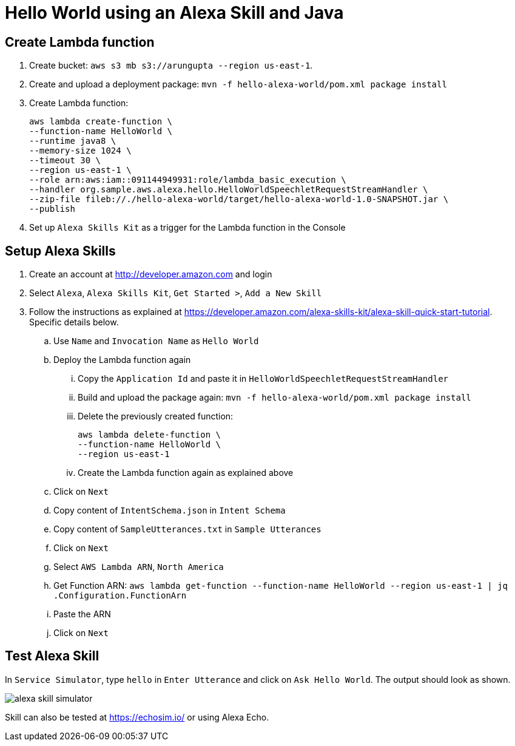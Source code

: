 = Hello World using an Alexa Skill and Java

== Create Lambda function

. Create bucket: `aws s3 mb s3://arungupta --region us-east-1`.
. Create and upload a deployment package: `mvn -f hello-alexa-world/pom.xml package install`
. Create Lambda function:
+
```
aws lambda create-function \
--function-name HelloWorld \
--runtime java8 \
--memory-size 1024 \
--timeout 30 \
--region us-east-1 \
--role arn:aws:iam::091144949931:role/lambda_basic_execution \
--handler org.sample.aws.alexa.hello.HelloWorldSpeechletRequestStreamHandler \
--zip-file fileb://./hello-alexa-world/target/hello-alexa-world-1.0-SNAPSHOT.jar \
--publish
```
+
. Set up `Alexa Skills Kit` as a trigger for the Lambda function in the Console

== Setup Alexa Skills

. Create an account at http://developer.amazon.com and login
. Select `Alexa`, `Alexa Skills Kit`, `Get Started >`, `Add a New Skill`
. Follow the instructions as explained at https://developer.amazon.com/alexa-skills-kit/alexa-skill-quick-start-tutorial. Specific details below.
.. Use `Name` and `Invocation Name` as `Hello World`
.. Deploy the Lambda function again
... Copy the `Application Id` and paste it in `HelloWorldSpeechletRequestStreamHandler`
... Build and upload the package again: `mvn -f hello-alexa-world/pom.xml package install`
... Delete the previously created function:
+
```
aws lambda delete-function \
--function-name HelloWorld \
--region us-east-1
```
+
... Create the Lambda function again as explained above
.. Click on `Next`
.. Copy content of `IntentSchema.json` in `Intent Schema`
.. Copy content of `SampleUtterances.txt` in `Sample Utterances`
.. Click on `Next`
.. Select `AWS Lambda ARN`, `North America`
.. Get Function ARN: `aws lambda get-function --function-name HelloWorld --region us-east-1 | jq .Configuration.FunctionArn`
.. Paste the ARN
.. Click on `Next`

== Test Alexa Skill

In `Service Simulator`, type `hello` in `Enter Utterance` and click on `Ask Hello World`. The output should look as shown.

image::images/alexa-skill-simulator.png[]

Skill can also be tested at https://echosim.io/ or using Alexa Echo.

